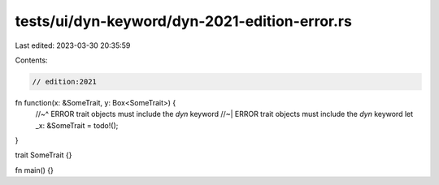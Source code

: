 tests/ui/dyn-keyword/dyn-2021-edition-error.rs
==============================================

Last edited: 2023-03-30 20:35:59

Contents:

.. code-block:: rs

    // edition:2021

fn function(x: &SomeTrait, y: Box<SomeTrait>) {
    //~^ ERROR trait objects must include the `dyn` keyword
    //~| ERROR trait objects must include the `dyn` keyword
    let _x: &SomeTrait = todo!();
}

trait SomeTrait {}

fn main() {}


